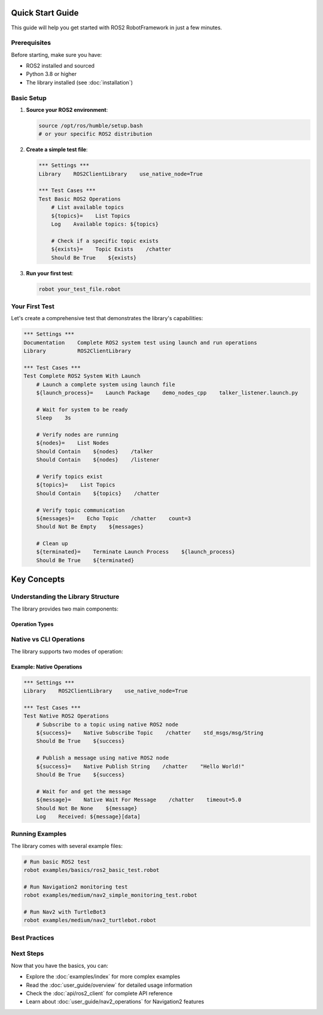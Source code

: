 Quick Start Guide
=================

This guide will help you get started with ROS2 RobotFramework in just a few minutes.

Prerequisites
-------------

Before starting, make sure you have:

- ROS2 installed and sourced
- Python 3.8 or higher
- The library installed (see :doc:`installation`)

Basic Setup
-----------

1. **Source your ROS2 environment**:

   .. code-block:: bash

      source /opt/ros/humble/setup.bash
      # or your specific ROS2 distribution

2. **Create a simple test file**:

   .. code-block:: robot

      *** Settings ***
      Library    ROS2ClientLibrary    use_native_node=True

      *** Test Cases ***
      Test Basic ROS2 Operations
          # List available topics
          ${topics}=    List Topics
          Log    Available topics: ${topics}
          
          # Check if a specific topic exists
          ${exists}=    Topic Exists    /chatter
          Should Be True    ${exists}

3. **Run your first test**:

   .. code-block:: bash

      robot your_test_file.robot

Your First Test
---------------

Let's create a comprehensive test that demonstrates the library's capabilities:

.. code-block:: robot

   *** Settings ***
   Documentation    Complete ROS2 system test using launch and run operations
   Library          ROS2ClientLibrary

   *** Test Cases ***
   Test Complete ROS2 System With Launch
       # Launch a complete system using launch file
       ${launch_process}=    Launch Package    demo_nodes_cpp    talker_listener.launch.py
       
       # Wait for system to be ready
       Sleep    3s
       
       # Verify nodes are running
       ${nodes}=    List Nodes
       Should Contain    ${nodes}    /talker
       Should Contain    ${nodes}    /listener
       
       # Verify topics exist
       ${topics}=    List Topics
       Should Contain    ${topics}    /chatter
       
       # Verify topic communication
       ${messages}=    Echo Topic    /chatter    count=3
       Should Not Be Empty    ${messages}
       
       # Clean up
       ${terminated}=    Terminate Launch Process    ${launch_process}
       Should Be True    ${terminated}

Key Concepts
============

Understanding the Library Structure
-----------------------------------

The library provides two main components:

.. panels::
   :container: +full-width text-center
   :column: col-lg-6 col-md-12

   .. panel::
      :body:

      **ROS2ClientLibrary**
      
      Core ROS2 operations (topics, services, nodes, parameters, launch, run)

   .. panel::
      :body:

      **Nav2ClientLibrary**
      
      Navigation2-specific operations (navigation, costmaps, recovery)

Operation Types
~~~~~~~~~~~~~~~

.. tabs::

   .. tab:: Topic Operations

      .. code-block:: robot

         # List all topics
         ${topics}=    List Topics
         
         # Check if topic exists
         ${exists}=    Topic Exists    /chatter
         
         # Get topic information
         ${info}=    Get Topic Info    /chatter
         
         # Echo messages from topic
         ${messages}=    Echo Topic    /chatter    count=3
         
         # Publish to topic
         ${success}=    Publish Topic    /chatter    std_msgs/msg/String    "Hello World"

   .. tab:: Service Operations

      .. code-block:: robot

         # List all services
         ${services}=    List Services
         
         # Check if service exists
         ${exists}=    Service Available    /add_two_ints
         
         # Get service information
         ${info}=    Get Service Info    /add_two_ints
         
         # Call a service
         ${response}=    Call Service    /add_two_ints    example_interfaces/srv/AddTwoInts    "a: 5, b: 3"

   .. tab:: Node Operations

      .. code-block:: robot

         # List all nodes
         ${nodes}=    List Nodes
         
         # Check if node exists
         ${exists}=    Node Exists    /talker
         
         # Get node information
         ${info}=    Get Node Info    /talker
         
         # Wait for node to appear
         ${available}=    Wait For Node    /talker    timeout=10.0

   .. tab:: Launch Operations

      .. code-block:: robot

         # Launch a launch file
         ${process}=    Launch Package    demo_nodes_cpp    talker_listener.launch.py
         
         # Wait for launch completion
         ${completed}=    Wait For Launch Completion    ${process}    timeout=30.0
         
         # Terminate launch process
         ${terminated}=    Terminate Launch Process    ${process}

Native vs CLI Operations
------------------------

The library supports two modes of operation:

.. panels::
   :container: +full-width text-center
   :column: col-lg-6 col-md-12

   .. panel::
      :body:

      **CLI Operations**
      
      Uses ROS2 command-line tools
      
      - More reliable
      - Better error handling
      - Slower execution

   .. panel::
      :body:

      **Native Operations**
      
      Direct ROS2 Python API calls
      
      - Faster execution
      - Real-time communication
      - More features

Example: Native Operations
~~~~~~~~~~~~~~~~~~~~~~~~~~

.. code-block:: robot

   *** Settings ***
   Library    ROS2ClientLibrary    use_native_node=True

   *** Test Cases ***
   Test Native ROS2 Operations
       # Subscribe to a topic using native ROS2 node
       ${success}=    Native Subscribe Topic    /chatter    std_msgs/msg/String
       Should Be True    ${success}
       
       # Publish a message using native ROS2 node
       ${success}=    Native Publish String    /chatter    "Hello World!"
       Should Be True    ${success}
       
       # Wait for and get the message
       ${message}=    Native Wait For Message    /chatter    timeout=5.0
       Should Not Be None    ${message}
       Log    Received: ${message}[data]

Running Examples
----------------

The library comes with several example files:

.. code-block:: bash

   # Run basic ROS2 test
   robot examples/basics/ros2_basic_test.robot
   
   # Run Navigation2 monitoring test
   robot examples/medium/nav2_simple_monitoring_test.robot
   
   # Run Nav2 with TurtleBot3
   robot examples/medium/nav2_turtlebot.robot

Best Practices
--------------

.. panels::
   :container: +full-width text-center
   :column: col-lg-4 col-md-6 col-sm-12

   .. panel::
      :body:

      **Always use timeouts**
      
      Set appropriate timeouts for operations

   .. panel::
      :body:

      **Clean up processes**
      
      Always terminate started processes

   .. panel::
      :body:

      **Check existence first**
      
      Use existence checks before operations

   .. panel::
      :body:

      **Handle errors gracefully**
      
      Use Robot Framework's error handling keywords

   .. panel::
      :body:

      **Use wait keywords**
      
      Use wait keywords for dynamic systems

   .. panel::
      :body:

      **Log important information**
      
      Use Log keyword for debugging

Next Steps
----------

Now that you have the basics, you can:

- Explore the :doc:`examples/index` for more complex examples
- Read the :doc:`user_guide/overview` for detailed usage information
- Check the :doc:`api/ros2_client` for complete API reference
- Learn about :doc:`user_guide/nav2_operations` for Navigation2 features
